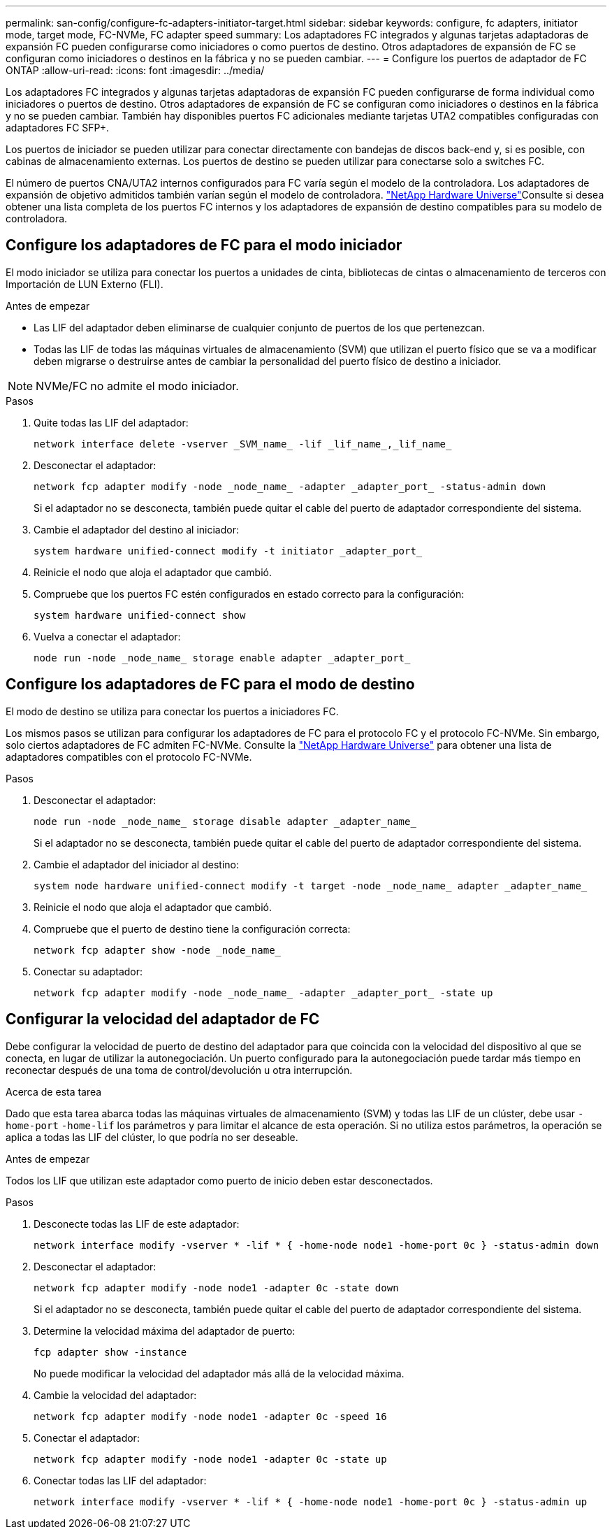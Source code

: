---
permalink: san-config/configure-fc-adapters-initiator-target.html 
sidebar: sidebar 
keywords: configure, fc adapters, initiator mode, target mode, FC-NVMe, FC adapter speed 
summary: Los adaptadores FC integrados y algunas tarjetas adaptadoras de expansión FC pueden configurarse como iniciadores o como puertos de destino. Otros adaptadores de expansión de FC se configuran como iniciadores o destinos en la fábrica y no se pueden cambiar. 
---
= Configure los puertos de adaptador de FC ONTAP
:allow-uri-read: 
:icons: font
:imagesdir: ../media/


[role="lead"]
Los adaptadores FC integrados y algunas tarjetas adaptadoras de expansión FC pueden configurarse de forma individual como iniciadores o puertos de destino. Otros adaptadores de expansión de FC se configuran como iniciadores o destinos en la fábrica y no se pueden cambiar. También hay disponibles puertos FC adicionales mediante tarjetas UTA2 compatibles configuradas con adaptadores FC SFP+.

Los puertos de iniciador se pueden utilizar para conectar directamente con bandejas de discos back-end y, si es posible, con cabinas de almacenamiento externas. Los puertos de destino se pueden utilizar para conectarse solo a switches FC.

El número de puertos CNA/UTA2 internos configurados para FC varía según el modelo de la controladora. Los adaptadores de expansión de objetivo admitidos también varían según el modelo de controladora. link:https://hwu.netapp.com["NetApp Hardware Universe"^]Consulte si desea obtener una lista completa de los puertos FC internos y los adaptadores de expansión de destino compatibles para su modelo de controladora.



== Configure los adaptadores de FC para el modo iniciador

El modo iniciador se utiliza para conectar los puertos a unidades de cinta, bibliotecas de cintas o almacenamiento de terceros con Importación de LUN Externo (FLI).

.Antes de empezar
* Las LIF del adaptador deben eliminarse de cualquier conjunto de puertos de los que pertenezcan.
* Todas las LIF de todas las máquinas virtuales de almacenamiento (SVM) que utilizan el puerto físico que se va a modificar deben migrarse o destruirse antes de cambiar la personalidad del puerto físico de destino a iniciador.


[NOTE]
====
NVMe/FC no admite el modo iniciador.

====
.Pasos
. Quite todas las LIF del adaptador:
+
[source, cli]
----
network interface delete -vserver _SVM_name_ -lif _lif_name_,_lif_name_
----
. Desconectar el adaptador:
+
[source, cli]
----
network fcp adapter modify -node _node_name_ -adapter _adapter_port_ -status-admin down
----
+
Si el adaptador no se desconecta, también puede quitar el cable del puerto de adaptador correspondiente del sistema.

. Cambie el adaptador del destino al iniciador:
+
[source, cli]
----
system hardware unified-connect modify -t initiator _adapter_port_
----
. Reinicie el nodo que aloja el adaptador que cambió.
. Compruebe que los puertos FC estén configurados en estado correcto para la configuración:
+
[source, cli]
----
system hardware unified-connect show
----
. Vuelva a conectar el adaptador:
+
[source, cli]
----
node run -node _node_name_ storage enable adapter _adapter_port_
----




== Configure los adaptadores de FC para el modo de destino

El modo de destino se utiliza para conectar los puertos a iniciadores FC.

Los mismos pasos se utilizan para configurar los adaptadores de FC para el protocolo FC y el protocolo FC-NVMe. Sin embargo, solo ciertos adaptadores de FC admiten FC-NVMe. Consulte la link:https://hwu.netapp.com["NetApp Hardware Universe"^] para obtener una lista de adaptadores compatibles con el protocolo FC-NVMe.

.Pasos
. Desconectar el adaptador:
+
[source, cli]
----
node run -node _node_name_ storage disable adapter _adapter_name_
----
+
Si el adaptador no se desconecta, también puede quitar el cable del puerto de adaptador correspondiente del sistema.

. Cambie el adaptador del iniciador al destino:
+
[source, cli]
----
system node hardware unified-connect modify -t target -node _node_name_ adapter _adapter_name_
----
. Reinicie el nodo que aloja el adaptador que cambió.
. Compruebe que el puerto de destino tiene la configuración correcta:
+
[source, cli]
----
network fcp adapter show -node _node_name_
----
. Conectar su adaptador:
+
[source, cli]
----
network fcp adapter modify -node _node_name_ -adapter _adapter_port_ -state up
----




== Configurar la velocidad del adaptador de FC

Debe configurar la velocidad de puerto de destino del adaptador para que coincida con la velocidad del dispositivo al que se conecta, en lugar de utilizar la autonegociación. Un puerto configurado para la autonegociación puede tardar más tiempo en reconectar después de una toma de control/devolución u otra interrupción.

.Acerca de esta tarea
Dado que esta tarea abarca todas las máquinas virtuales de almacenamiento (SVM) y todas las LIF de un clúster, debe usar `-home-port` `-home-lif` los parámetros y para limitar el alcance de esta operación. Si no utiliza estos parámetros, la operación se aplica a todas las LIF del clúster, lo que podría no ser deseable.

.Antes de empezar
Todos los LIF que utilizan este adaptador como puerto de inicio deben estar desconectados.

.Pasos
. Desconecte todas las LIF de este adaptador:
+
[source, cli]
----
network interface modify -vserver * -lif * { -home-node node1 -home-port 0c } -status-admin down
----
. Desconectar el adaptador:
+
[source, cli]
----
network fcp adapter modify -node node1 -adapter 0c -state down
----
+
Si el adaptador no se desconecta, también puede quitar el cable del puerto de adaptador correspondiente del sistema.

. Determine la velocidad máxima del adaptador de puerto:
+
[source, cli]
----
fcp adapter show -instance
----
+
No puede modificar la velocidad del adaptador más allá de la velocidad máxima.

. Cambie la velocidad del adaptador:
+
[source, cli]
----
network fcp adapter modify -node node1 -adapter 0c -speed 16
----
. Conectar el adaptador:
+
[source, cli]
----
network fcp adapter modify -node node1 -adapter 0c -state up
----
. Conectar todas las LIF del adaptador:
+
[source, cli]
----
network interface modify -vserver * -lif * { -home-node node1 -home-port 0c } -status-admin up
----

